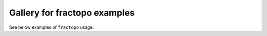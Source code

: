 Gallery for fractopo examples
=============================

See below examples of ``fractopo`` usage:
